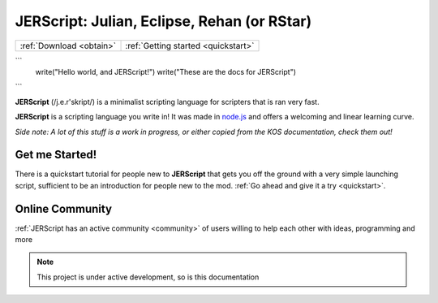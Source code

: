 .. _index:

JERScript: Julian, Eclipse, Rehan (or RStar)
===================================

======================== ===================================
:ref:`Download <obtain>` :ref:`Getting started <quickstart>`
======================== ===================================

```
   write("Hello world, and JERScript!")
   write("These are the docs for JERScript")
```

**JERScript** (/j.e.r'skript/) is a minimalist scripting language for scripters
that is ran very fast.

**JERScript** is a scripting language you write in!
It was made in `node.js <https://nodejs.org/>`_
and offers a welcoming and linear learning curve.

*Side note: A lot of this stuff is a work in progress, or either copied from the KOS documentation, check them out!*

Get me Started!
---------------

There is a quickstart tutorial for people new to **JERScript** that
gets you off the ground with a very simple launching script,
sufficient to be an introduction for people new to the mod.
:ref:`Go ahead and give it a try <quickstart>`.

Online Community
----------------

:ref:`JERScript has an active community <community>` of users willing
to help each other with ideas, programming and more

.. note::

   This project is under active development, so is this documentation